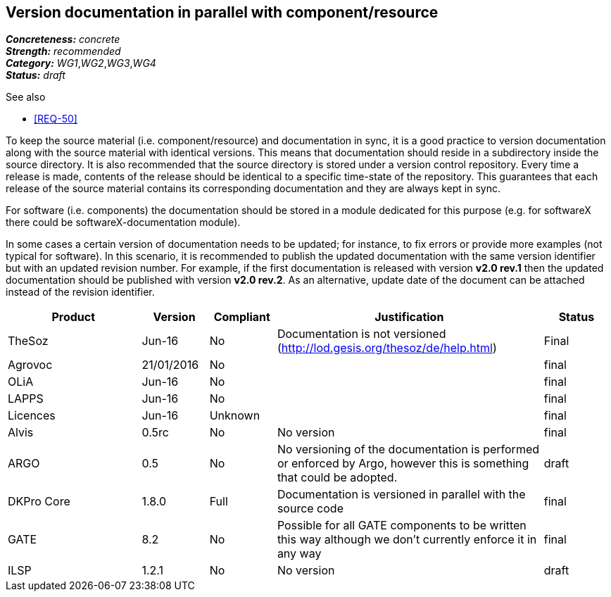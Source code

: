 == Version documentation in parallel with component/resource

[%hardbreaks]
[small]#*_Concreteness:_* __concrete__#
[small]#*_Strength:_*     __recommended__#
[small]#*_Category:_*     __WG1__,__WG2__,__WG3__,__WG4__#
[small]#*_Status:_*       __draft__#

.See also 
* <<REQ-50>>

To keep the source material (i.e. component/resource) and documentation in sync, it is a good practice to version
documentation along with the source material with identical versions. This means that documentation should reside in a
subdirectory inside the source directory. It is also recommended that the source directory is stored under a
version control repository. Every time a release is made, contents of the release should be identical to a specific
time-state of the repository. This guarantees that each release of the source material contains its corresponding
 documentation and they are always kept in sync.

For software (i.e. components) the documentation should be stored in a module dedicated for this purpose (e.g. for
softwareX there could be softwareX-documentation module).

In some cases a certain version of documentation needs to be updated; for instance, to fix errors or provide more
examples (not typical for software). In this scenario, it is recommended to publish the updated documentation with the
same version identifier but with an updated revision number. For example, if the first documentation is released with
version *v2.0 rev.1* then the updated documentation should be published with version *v2.0 rev.2*. As an alternative,
update date of the document can be attached instead of the revision identifier.

[cols="2,1,1,4,1"]
|====
|Product|Version|Compliant|Justification|Status

| TheSoz
| Jun-16
| No
| Documentation is not versioned (http://lod.gesis.org/thesoz/de/help.html)
| Final

| Agrovoc
| 21/01/2016
| No
|
| final

| OLiA
| Jun-16
| No
|
| final

| LAPPS
| Jun-16
| No
|
| final

| Licences
| Jun-16
| Unknown
|
| final

| Alvis
| 0.5rc
| No
| No version
| final

| ARGO
| 0.5
| No
| No versioning of the documentation is performed or enforced by Argo, however this is something that could be adopted.
| draft

| DKPro Core
| 1.8.0
| Full
| Documentation is versioned in parallel with the source code
| final

| GATE
| 8.2
| No
| Possible for all GATE components to be written this way although we don't currently enforce it in any way
| final

| ILSP
| 1.2.1
| No
| No version
| draft

|====
